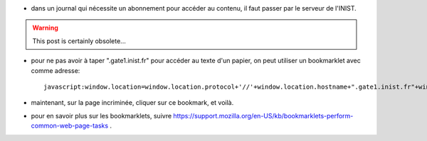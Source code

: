 .. title: racourci pour accéder à une page INIST
.. slug: 2012-06-12-racourci-pour-acceder-a-une-page-INIST
.. date: 2012-06-12 13:36:57
.. type: text
.. tags: int, sciblog


- dans un journal qui nécessite un abonnement pour accéder au contenu,
  il faut passer par le serveur de l'INIST.


.. TEASER_END
.. warning::

  This post is certainly obsolete...



-  pour ne pas avoir à taper ".gate1.inist.fr" pour accéder au texte
   d'un papier, on peut utiliser un bookmarklet avec comme adresse:

   ::

       javascript:window.location=window.location.protocol+'//'+window.location.hostname+".gate1.inist.fr"+window.location.pathname;

-  maintenant, sur la page incriminée, cliquer sur ce bookmark, et
   voilà.

- pour en savoir plus sur les bookmarklets, suivre https://support.mozilla.org/en-US/kb/bookmarklets-perform-common-web-page-tasks .
